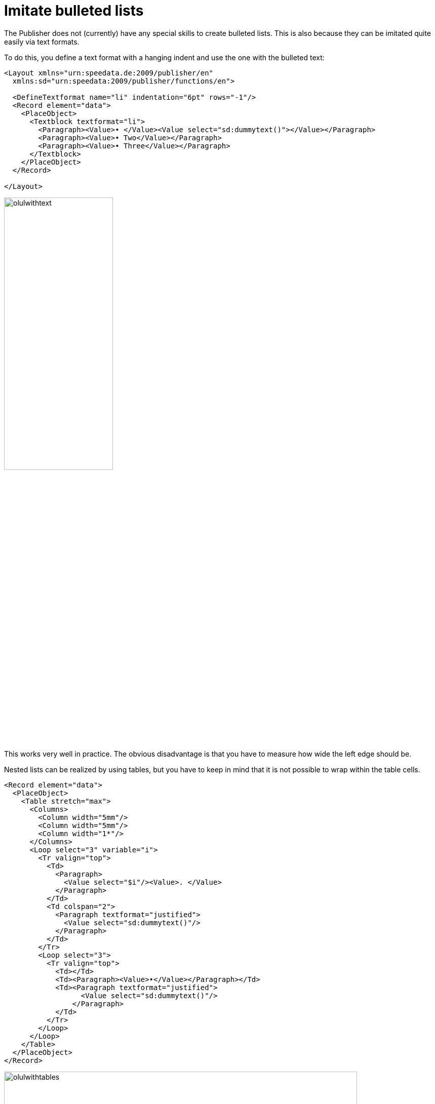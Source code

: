 [[ch-fakelists]]
= Imitate bulleted lists


The Publisher does not (currently) have any special skills to create bulleted lists. This is also because they can be imitated quite easily via text formats.

To do this, you define a text format with a hanging indent and use the one with the bulleted text:

[source, xml]
-------------------------------------------------------------------------------
<Layout xmlns="urn:speedata.de:2009/publisher/en"
  xmlns:sd="urn:speedata:2009/publisher/functions/en">

  <DefineTextformat name="li" indentation="6pt" rows="-1"/>
  <Record element="data">
    <PlaceObject>
      <Textblock textformat="li">
        <Paragraph><Value>• </Value><Value select="sd:dummytext()"></Value></Paragraph>
        <Paragraph><Value>• Two</Value></Paragraph>
        <Paragraph><Value>• Three</Value></Paragraph>
      </Textblock>
    </PlaceObject>
  </Record>

</Layout>
-------------------------------------------------------------------------------


image::olulwithtext.png[width=50%]

This works very well in practice. The obvious disadvantage is that you have to measure how wide the left edge should be.

Nested lists can be realized by using tables, but you have to keep in mind that it is not possible to wrap within the table cells.

[source, xml]
-------------------------------------------------------------------------------
<Record element="data">
  <PlaceObject>
    <Table stretch="max">
      <Columns>
        <Column width="5mm"/>
        <Column width="5mm"/>
        <Column width="1*"/>
      </Columns>
      <Loop select="3" variable="i">
        <Tr valign="top">
          <Td>
            <Paragraph>
              <Value select="$i"/><Value>. </Value>
            </Paragraph>
          </Td>
          <Td colspan="2">
            <Paragraph textformat="justified">
              <Value select="sd:dummytext()"/>
            </Paragraph>
          </Td>
        </Tr>
        <Loop select="3">
          <Tr valign="top">
            <Td></Td>
            <Td><Paragraph><Value>•</Value></Paragraph></Td>
            <Td><Paragraph textformat="justified">
                  <Value select="sd:dummytext()"/>
                </Paragraph>
            </Td>
          </Tr>
        </Loop>
      </Loop>
    </Table>
  </PlaceObject>
</Record>
-------------------------------------------------------------------------------


image::olulwithtables.png[width=90%]

// EOF
